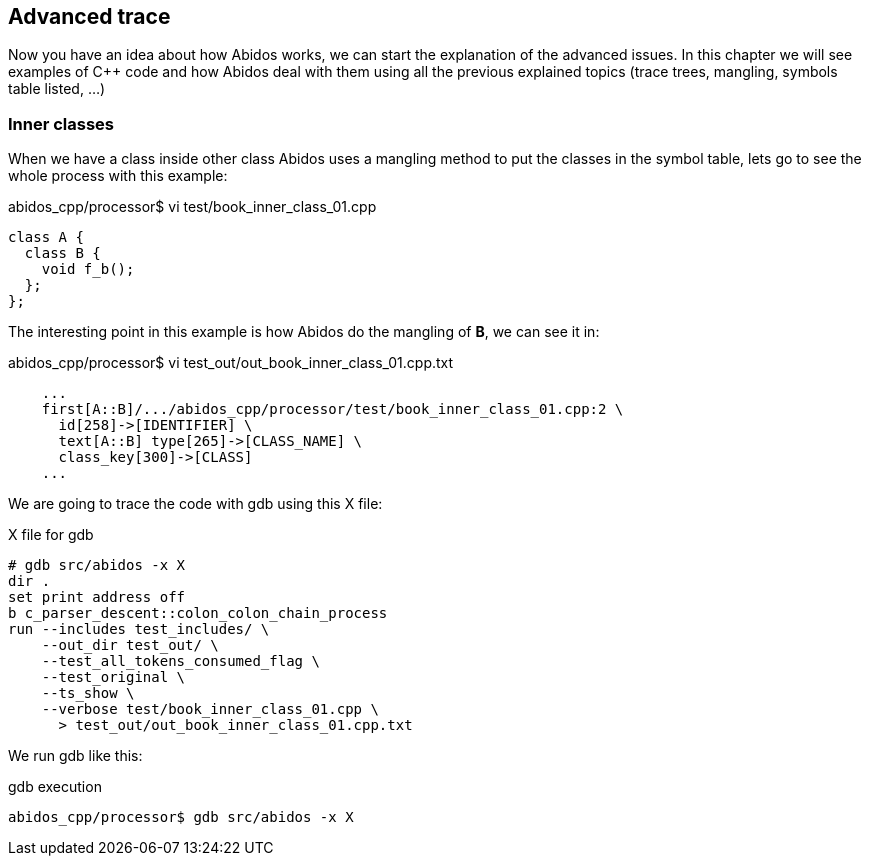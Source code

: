 == Advanced trace

Now you have an idea about how Abidos works, we can start the explanation of
the advanced issues. In this chapter we will see examples of C++ code and how
Abidos deal with them using all the previous explained topics (trace trees,
mangling, symbols table listed, ...)

=== Inner classes

When we have a class inside other class Abidos uses a mangling method to put
the classes in the symbol table, lets go to see the whole process with this
example:


.abidos_cpp/processor$ vi test/book_inner_class_01.cpp
[code, c]
----
class A {
  class B {
    void f_b();
  };
};
----

The interesting point in this example is how Abidos do the mangling of *B*, we
can see it in:

.abidos_cpp/processor$ vi test_out/out_book_inner_class_01.cpp.txt
----
    ...
    first[A::B]/.../abidos_cpp/processor/test/book_inner_class_01.cpp:2 \
      id[258]->[IDENTIFIER] \
      text[A::B] type[265]->[CLASS_NAME] \
      class_key[300]->[CLASS]
    ...
----

We are going to trace the code with gdb using this X file:

.X file for gdb
----
# gdb src/abidos -x X
dir .
set print address off
b c_parser_descent::colon_colon_chain_process
run --includes test_includes/ \
    --out_dir test_out/ \
    --test_all_tokens_consumed_flag \
    --test_original \
    --ts_show \
    --verbose test/book_inner_class_01.cpp \
      > test_out/out_book_inner_class_01.cpp.txt
----

We run gdb like this:

.gdb execution
----
abidos_cpp/processor$ gdb src/abidos -x X
----


